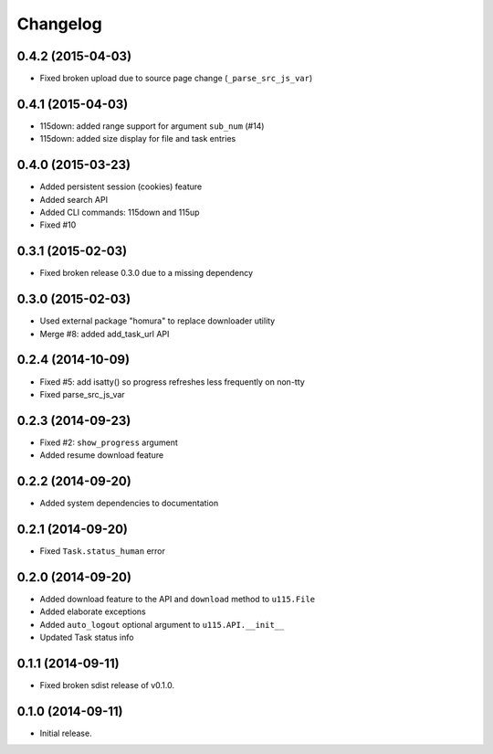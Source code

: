 Changelog
=========

0.4.2 (2015-04-03)
------------------

- Fixed broken upload due to source page change (``_parse_src_js_var``)

0.4.1 (2015-04-03)
------------------

- 115down: added range support for argument ``sub_num`` (#14)
- 115down: added size display for file and task entries

0.4.0 (2015-03-23)
------------------

- Added persistent session (cookies) feature
- Added search API
- Added CLI commands: 115down and 115up
- Fixed #10

0.3.1 (2015-02-03)
------------------

- Fixed broken release 0.3.0 due to a missing dependency

0.3.0 (2015-02-03)
------------------

- Used external package "homura" to replace downloader utility
- Merge #8: added add_task_url  API 

0.2.4 (2014-10-09)
------------------

- Fixed #5: add isatty() so progress refreshes less frequently on non-tty
- Fixed parse_src_js_var

0.2.3 (2014-09-23)
------------------

- Fixed #2: ``show_progress`` argument
- Added resume download feature

0.2.2 (2014-09-20)
------------------

- Added system dependencies to documentation

0.2.1 (2014-09-20)
------------------

- Fixed ``Task.status_human`` error

0.2.0 (2014-09-20)
------------------

- Added download feature to the API and ``download`` method to ``u115.File``
- Added elaborate exceptions
- Added ``auto_logout`` optional argument to ``u115.API.__init__``
- Updated Task status info


0.1.1 (2014-09-11)
------------------

- Fixed broken sdist release of v0.1.0.


0.1.0 (2014-09-11)
------------------

- Initial release.

